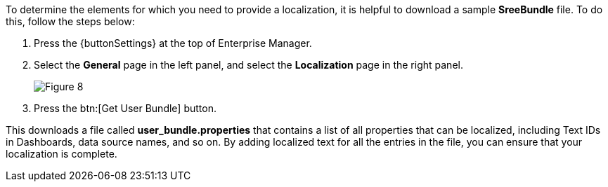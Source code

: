 To determine the elements for which you need to provide a localization, it is helpful to download a sample  *SreeBundle* file. To do this, follow the steps below:

. Press the {buttonSettings} at the top of Enterprise Manager.

. Select the *General* page in the left panel, and select the *Localization* page in the right panel.
+
image:Figure 8.png[]

. Press the btn:[Get User Bundle] button.

This downloads a file called *user_bundle.properties* that contains a list of all  properties that can be localized, including Text IDs in  Dashboards, data source names, and so on.  By adding localized text for all the entries in the file, you can ensure that your localization is complete.